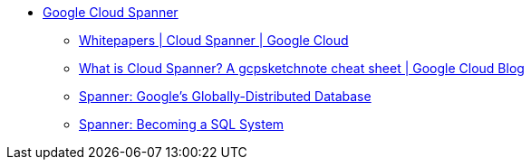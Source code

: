 * https://cloud.google.com/spanner/[Google Cloud Spanner]
**  https://cloud.google.com/spanner/docs/whitepapers[Whitepapers | Cloud Spanner | Google Cloud]
** https://cloud.google.com/blog/en/topics/developers-practitioners/what-cloud-spanner?hl=en[What is Cloud Spanner? A gcpsketchnote cheat sheet | Google Cloud Blog]
** https://research.google/pubs/pub39966/[Spanner: Google's Globally-Distributed Database]
** https://dl.acm.org/doi/10.1145/3035918.3056103[Spanner: Becoming a SQL System]